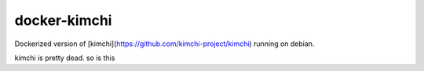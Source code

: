 docker-kimchi
=============

Dockerized version of [kimchi](https://github.com/kimchi-project/kimchi) running on debian.

kimchi is pretty dead. so is this
